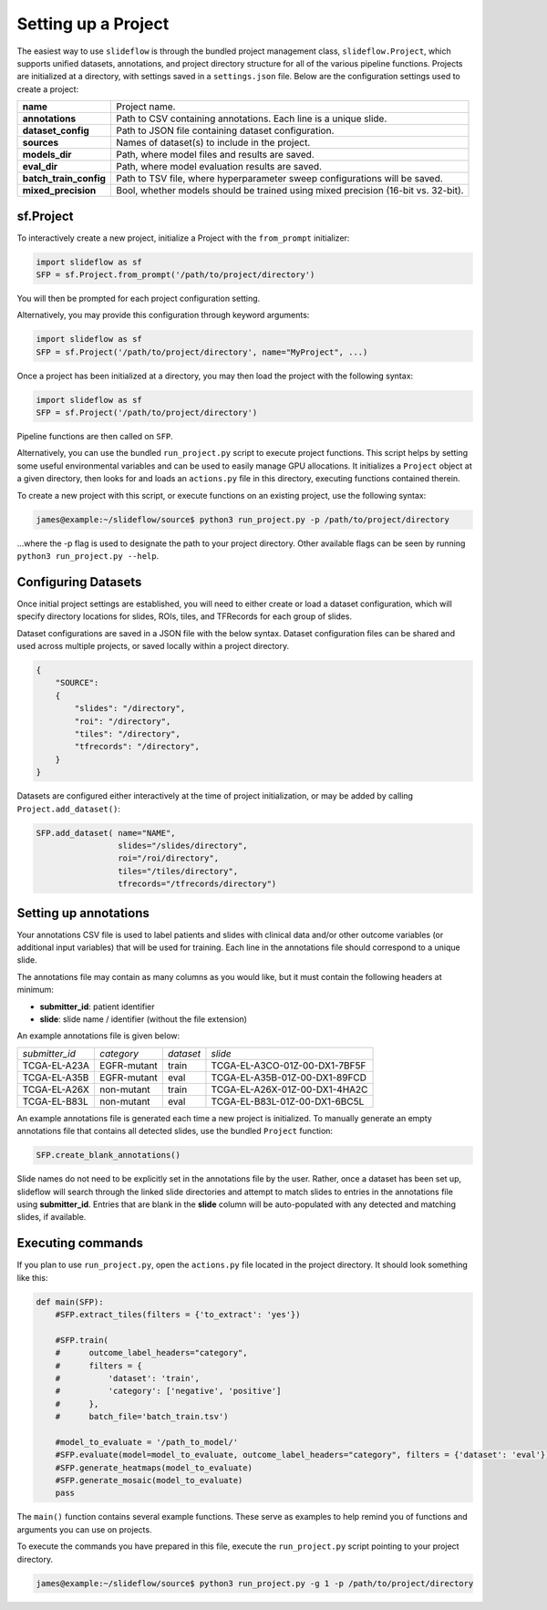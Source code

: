 Setting up a Project
====================

The easiest way to use ``slideflow`` is through the bundled project management class, ``slideflow.Project``, which supports unified datasets, annotations, and project directory structure for all of the various pipeline functions. Projects are initialized at a directory, with settings saved in a ``settings.json`` file. Below are the configuration settings used to create a project:

+-------------------------------+-------------------------------------------------------+
| **name**                      | Project name.                                         |
+-------------------------------+-------------------------------------------------------+
| **annotations**               | Path to CSV containing annotations.                   |
|                               | Each line is a unique slide.                          |
+-------------------------------+-------------------------------------------------------+
| **dataset_config**            | Path to JSON file containing dataset configuration.   |
+-------------------------------+-------------------------------------------------------+
| **sources**                   | Names of dataset(s) to include in the project.        |
+-------------------------------+-------------------------------------------------------+
| **models_dir**                | Path, where model files and results are saved.        |
+-------------------------------+-------------------------------------------------------+
| **eval_dir**                  | Path, where model evaluation results are saved.       |
+-------------------------------+-------------------------------------------------------+
| **batch_train_config**        | Path to TSV file, where hyperparameter sweep          |
|                               | configurations will be saved.                         |
+-------------------------------+-------------------------------------------------------+
| **mixed_precision**           | Bool, whether models should be trained using          |
|                               | mixed precision (16-bit vs. 32-bit).                  |
+-------------------------------+-------------------------------------------------------+

sf.Project
**********

To interactively create a new project, initialize a Project with the ``from_prompt`` initializer:

.. code-block:: python

    import slideflow as sf
    SFP = sf.Project.from_prompt('/path/to/project/directory')

You will then be prompted for each project configuration setting.

Alternatively, you may provide this configuration through keyword arguments:

.. code-block:: python

    import slideflow as sf
    SFP = sf.Project('/path/to/project/directory', name="MyProject", ...)

Once a project has been initialized at a directory, you may then load the project with the following syntax:

.. code-block:: python

    import slideflow as sf
    SFP = sf.Project('/path/to/project/directory')

Pipeline functions are then called on ``SFP``.

Alternatively, you can use the bundled ``run_project.py`` script to execute project functions. This script helps by setting some useful environmental variables and can be used to easily manage GPU allocations. It initializes a ``Project`` object at a given directory, then looks for and loads an ``actions.py`` file in this directory, executing functions contained therein.

To create a new project with this script, or execute functions on an existing project, use the following syntax:

.. code-block:: console

    james@example:~/slideflow/source$ python3 run_project.py -p /path/to/project/directory

...where the -p flag is used to designate the path to your project directory. Other available flags can be seen by running ``python3 run_project.py --help``.

Configuring Datasets
********************

Once initial project settings are established, you will need to either create or load a dataset configuration, which will specify directory locations for slides, ROIs, tiles, and TFRecords for each group of slides.

Dataset configurations are saved in a JSON file with the below syntax. Dataset configuration files can be shared and used across multiple projects, or saved locally within a project directory.

.. code-block:: json

    {
        "SOURCE":
        {
            "slides": "/directory",
            "roi": "/directory",
            "tiles": "/directory",
            "tfrecords": "/directory",
        }
    }

Datasets are configured either interactively at the time of project initialization, or may be added by calling ``Project.add_dataset()``:

.. code-block:: python

    SFP.add_dataset( name="NAME",
                     slides="/slides/directory",
                     roi="/roi/directory",
                     tiles="/tiles/directory",
                     tfrecords="/tfrecords/directory")

Setting up annotations
**********************

Your annotations CSV file is used to label patients and slides with clinical data and/or other outcome variables (or additional input variables) that will be used for training. Each line in the annotations file should correspond to a unique slide.

The annotations file may contain as many columns as you would like, but it must contain the following headers at minimum:

- **submitter_id**: patient identifier
- **slide**: slide name / identifier (without the file extension)

An example annotations file is given below:

+-----------------------+---------------+-----------+-----------------------------------+
| *submitter_id*        | *category*    | *dataset* | *slide*                           |
+-----------------------+---------------+-----------+-----------------------------------+
| TCGA-EL-A23A          | EGFR-mutant   | train     | TCGA-EL-A3CO-01Z-00-DX1-7BF5F     |
+-----------------------+---------------+-----------+-----------------------------------+
| TCGA-EL-A35B          | EGFR-mutant   | eval      | TCGA-EL-A35B-01Z-00-DX1-89FCD     |
+-----------------------+---------------+-----------+-----------------------------------+
| TCGA-EL-A26X          | non-mutant    | train     | TCGA-EL-A26X-01Z-00-DX1-4HA2C     |
+-----------------------+---------------+-----------+-----------------------------------+
| TCGA-EL-B83L          | non-mutant    | eval      | TCGA-EL-B83L-01Z-00-DX1-6BC5L     |
+-----------------------+---------------+-----------+-----------------------------------+

An example annotations file is generated each time a new project is initialized. To manually generate an empty annotations file that contains all detected slides, use the bundled ``Project`` function:

.. code-block:: python

    SFP.create_blank_annotations()

Slide names do not need to be explicitly set in the annotations file by the user. Rather, once a dataset has been set up, slideflow will search through the linked slide directories and attempt to match slides to entries in the annotations file using **submitter_id**. Entries that are blank in the **slide** column will be auto-populated with any detected and matching slides, if available.

.. _execute:

Executing commands
******************

If you plan to use ``run_project.py``, open the ``actions.py`` file located in the project directory. It should look something like this:

.. code-block:: python

    def main(SFP):
        #SFP.extract_tiles(filters = {'to_extract': 'yes'})

        #SFP.train(
        #      outcome_label_headers="category",
        #      filters = {
        #          'dataset': 'train',
        #          'category': ['negative', 'positive']
        #      },
        #      batch_file='batch_train.tsv')

        #model_to_evaluate = '/path_to_model/'
        #SFP.evaluate(model=model_to_evaluate, outcome_label_headers="category", filters = {'dataset': 'eval'})
        #SFP.generate_heatmaps(model_to_evaluate)
        #SFP.generate_mosaic(model_to_evaluate)
        pass

The ``main()`` function contains several example functions. These serve as examples to help remind you of functions and arguments you can use on projects.

To execute the commands you have prepared in this file, execute the ``run_project.py`` script pointing to your project directory.

.. code-block:: console

    james@example:~/slideflow/source$ python3 run_project.py -g 1 -p /path/to/project/directory